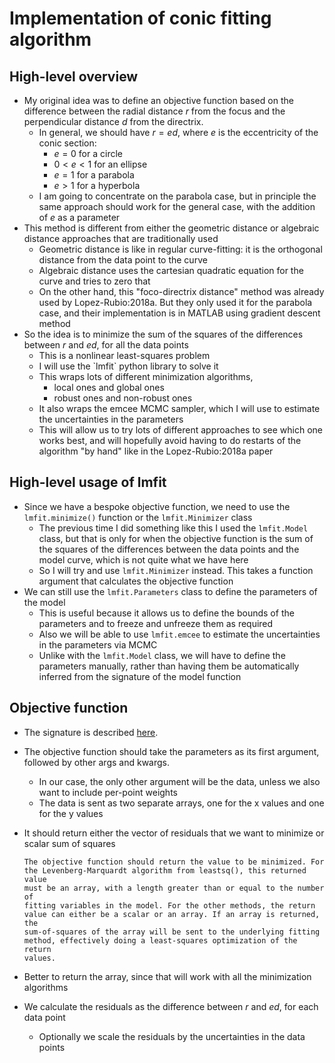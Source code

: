* Implementation of conic fitting algorithm

** High-level overview
+ My original idea was to define an objective function based on the difference between the radial distance \(r\) from the focus and the perpendicular distance \(d\) from the directrix.
  - In general, we should have \(r = e d\), where \(e\) is the eccentricity of the conic section:
    - \(e = 0\) for a circle
    - \(0 < e < 1\) for an ellipse
    - \(e = 1\) for a parabola
    - \(e > 1\) for a hyperbola
  - I am going to concentrate on the parabola case, but in principle the same approach should work for the general case, with the addition of \(e\) as a parameter
+ This method is different from either the geometric distance or algebraic distance approaches that are traditionally used
  - Geometric distance is like in regular curve-fitting: it is the orthogonal distance from the data point to the curve
  - Algebraic distance uses the cartesian quadratic equation for the curve and tries to zero that
  - On the other hand, this "foco-directrix distance" method was already used by Lopez-Rubio:2018a. But they only used it for the parabola case, and their implementation is in MATLAB using gradient descent method
+ So the idea is to minimize the sum of the squares of the differences between \(r\) and \(e d\), for all the data points
  - This is a nonlinear least-squares problem
  - I will use the `lmfit` python library to solve it
  - This wraps lots of different minimization algorithms,
    - local ones and global ones
    - robust ones and non-robust ones
  - It also wraps the emcee MCMC sampler, which I will use to estimate the uncertainties in the parameters
  - This will allow us to try lots of different approaches to see which one works best, and will hopefully avoid having to do restarts of the algorithm "by hand" like in the Lopez-Rubio:2018a paper
** High-level usage of lmfit
- Since we have a bespoke objective function, we need to use the ~lmfit.minimize()~ function or the ~lmfit.Minimizer~ class 
  - The previous time I did something like this I used the ~lmfit.Model~ class, but that is only for when the objective function is the sum of the squares of the differences between the data points and the model curve, which is not quite what we have here
  - So I will try and use ~lmfit.Minimizer~ instead. This takes a function argument that calculates the objective function
- We can still use the ~lmfit.Parameters~ class to define the parameters of the model
  - This is useful because it allows us to define the bounds of the parameters and to freeze and unfreeze them as required
  - Also we will be able to use ~lmfit.emcee~ to estimate the uncertainties in the parameters via MCMC
  - Unlike with the ~lmfit.Model~ class, we will have to define the parameters manually, rather than having them be automatically inferred from the signature of the model function

** Objective function
- The signature is described [[https://lmfit.github.io/lmfit-py/fitting.html#writing-a-fitting-function][here]].
- The objective function should take the parameters as its first argument, followed by other args and kwargs.
  - In our case, the only other argument will be the data, unless we also want to include per-point weights
  - The data is sent as two separate arrays, one for the x values and one for the y values
- It should return either the vector of residuals that we want to minimize or scalar sum of squares
  #+begin_example
    The objective function should return the value to be minimized. For
    the Levenberg-Marquardt algorithm from leastsq(), this returned value
    must be an array, with a length greater than or equal to the number of
    fitting variables in the model. For the other methods, the return
    value can either be a scalar or an array. If an array is returned, the
    sum-of-squares of the array will be sent to the underlying fitting
    method, effectively doing a least-squares optimization of the return
    values.
  #+end_example
- Better to return the array, since that will work with all the minimization algorithms
- We calculate the residuals as the difference between \(r\) and \(e d\), for each data point
  - Optionally we scale the residuals by the uncertainties in the data points

** 

